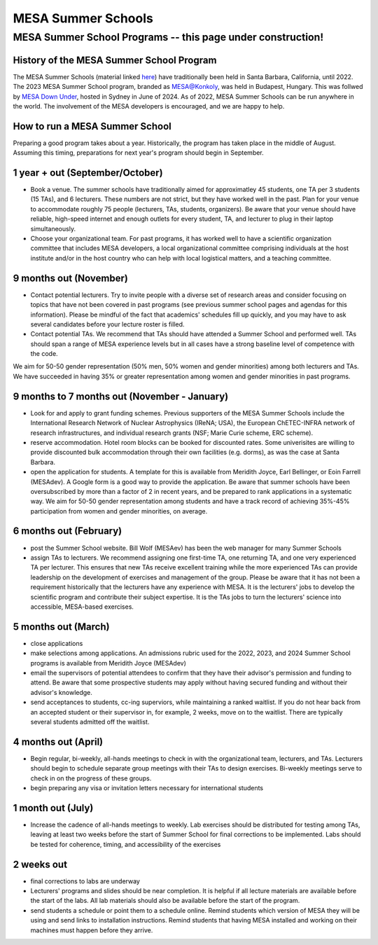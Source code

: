 MESA Summer Schools
===================

************************************************************
MESA Summer School Programs -- this page under construction!
************************************************************

History of the MESA Summer School Program
-----------------------------------------

The MESA Summer Schools (material linked `here <https://cococubed.com/mesa_market/education.html>`_) have traditionally been held in Santa Barbara, California, until 2022. The 2023 MESA Summer School program, branded as `MESA@Konkoly <https://mesahub.github.io/summer-school-2023/>`_, was held in Budapest, Hungary. This was follwed by `MESA Down Under <https://maygpedersen.github.io/mesa-down-under-2024/>`_, hosted in Sydney in June of 2024.
As of 2022, MESA Summer Schools can be run anywhere in the world. The involvement of the MESA developers is encouraged, and we are happy to help. 


How to run a MESA Summer School
-------------------------------

Preparing a good program takes about a year. Historically, the program has taken place in the middle of August. Assuming this timing, preparations for next year's program should begin in September.


1 year + out (September/October)
--------------------------------

- Book a venue. The summer schools have traditionally aimed for approximatley 45 students, one TA per 3 students (15 TAs), and 6 lecturers. These numbers are not strict, but they have worked well in the past. Plan for your venue to accommodate roughly 75 people (lecturers, TAs, students, organizers). Be aware that your venue should have reliable, high-speed internet and enough outlets for every student, TA, and lecturer to plug in their laptop simultaneously. 


- Choose your organizational team. For past programs, it has worked well to have a scientific organization committee that includes MESA developers, a local organizational committee comprising individuals at the host institute and/or in the host country who can help with local logistical matters, and a teaching committee.


9 months out (November)
-----------------------

- Contact potential lecturers. Try to invite people with a diverse set of research areas and consider focusing on topics that have not been covered in past programs (see previous summer school pages and agendas for this information). Please be mindful of the fact that academics' schedules fill up quickly, and you may have to ask several candidates before your lecture roster is filled. 

- Contact potential TAs. We recommend that TAs should have attended a Summer School and performed well. TAs should span a range of MESA experience levels but in all cases have a strong baseline level of competence with the code. 

We aim for 50-50 gender representation (50% men, 50% women and gender minorities) among both lecturers and TAs. We have succeeded in having 35% or greater representation among women and gender minorities in past programs.  

9 months to 7 months out (November - January)
---------------------------------------------
- Look for and apply to grant funding schemes. Previous supporters of the MESA Summer Schools include the International Research Network of Nuclear Astrophysics (IReNA; USA), the European ChETEC-INFRA network of research infrastructures, and individual research grants (NSF; Marie Curie scheme, ERC scheme). 

- reserve accommodation. Hotel room blocks can be booked for discounted rates. Some univerisites are willing to provide discounted bulk accommodation through their own facilities (e.g. dorms), as was the case at Santa Barbara.

- open the application for students. A template for this is available from Meridith Joyce, Earl Bellinger, or Eoin Farrell (MESAdev). A Google form is a good way to provide the application. Be aware that summer schools have been oversubscribed by more than a factor of 2 in recent years, and be prepared to rank applications in a systematic way. We aim for 50-50 gender representation among students and have a track record of achieving 35%-45% participation from women and gender minorities, on average. 

6 months out (February)
-----------------------
- post the Summer School website. Bill Wolf (MESAev) has been the web manager for many Summer Schools

- assign TAs to lecturers. We recommend assigning one first-time TA, one returning TA, and one very experienced TA per lecturer. This ensures that new TAs receive excellent training while the more experienced TAs can provide leadership on the development of exercises and management of the group. Please be aware that it has not been a requirement  historically that the lecturers have any experience with MESA. It is the lecturers' jobs to develop the scientific program and contribute their subject expertise. It is the TAs jobs to turn the lecturers' science into accessible, MESA-based exercises.


5 months out (March)
--------------------
- close applications

- make selections among applications. An admissions rubric used for the 2022, 2023, and 2024 Summer School programs is available from Meridith Joyce (MESAdev) 

- email the supervisors of potential attendees to confirm that they have their advisor's permission and funding to attend. Be aware that some prospective students may apply without having secured funding and without their advisor's knowledge.

- send acceptances to students, cc-ing superviors, while maintaining a ranked waitlist. If you do not hear back from an accepted student or their supervisor in, for example, 2 weeks, move on to the waitlist. There are typically several students admitted off the waitlist.  

4 months out (April)
--------------------
- Begin regular, bi-weekly, all-hands meetings to check in with the organizational team, lecturers, and TAs. Lecturers should begin to schedule separate group meetings with their TAs to design exercises. Bi-weekly meetings serve to check in on the progress of these groups.

- begin preparing any visa or invitation letters necessary for international students

1 month out (July)
------------------
- Increase the cadence of all-hands meetings to weekly. Lab exercises should be distributed for testing among TAs, leaving at least two weeks before the start of Summer School for final corrections to be implemented. Labs should be tested for coherence, timing, and accessibility of the exercises 


2 weeks out
-----------
- final corrections to labs are underway

- Lecturers' programs and slides should be near completion. It is helpful if all lecture materials are available before the start of the labs. All lab materials should also be available before the start of the program.

- send students a schedule or point them to a schedule online. Remind students which version of MESA they will be using and send links to installation instructions. Remind students that having MESA installed and working on their machines must happen before they arrive. 
